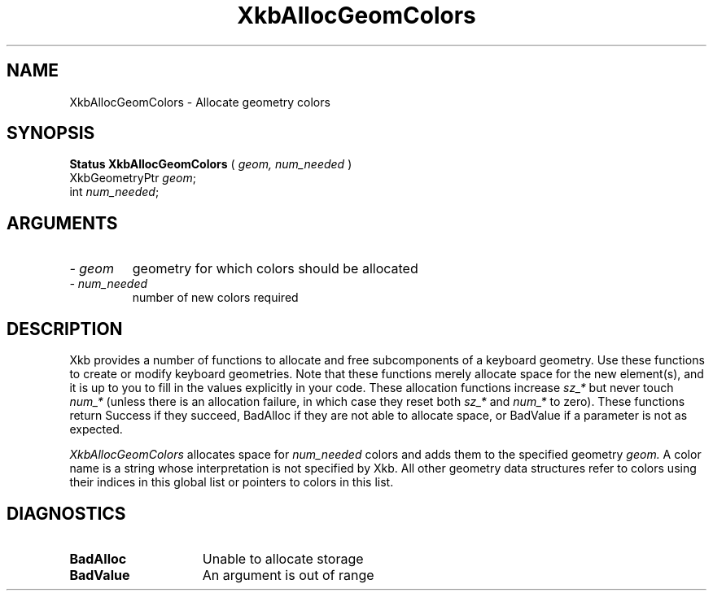 .\" Copyright (c) 1999 - Sun Microsystems, Inc.
.\" All rights reserved.
.\" 
.\" Permission is hereby granted, free of charge, to any person obtaining a
.\" copy of this software and associated documentation files (the
.\" "Software"), to deal in the Software without restriction, including
.\" without limitation the rights to use, copy, modify, merge, publish,
.\" distribute, and/or sell copies of the Software, and to permit persons
.\" to whom the Software is furnished to do so, provided that the above
.\" copyright notice(s) and this permission notice appear in all copies of
.\" the Software and that both the above copyright notice(s) and this
.\" permission notice appear in supporting documentation.
.\" 
.\" THE SOFTWARE IS PROVIDED "AS IS", WITHOUT WARRANTY OF ANY KIND, EXPRESS
.\" OR IMPLIED, INCLUDING BUT NOT LIMITED TO THE WARRANTIES OF
.\" MERCHANTABILITY, FITNESS FOR A PARTICULAR PURPOSE AND NONINFRINGEMENT
.\" OF THIRD PARTY RIGHTS. IN NO EVENT SHALL THE COPYRIGHT HOLDER OR
.\" HOLDERS INCLUDED IN THIS NOTICE BE LIABLE FOR ANY CLAIM, OR ANY SPECIAL
.\" INDIRECT OR CONSEQUENTIAL DAMAGES, OR ANY DAMAGES WHATSOEVER RESULTING
.\" FROM LOSS OF USE, DATA OR PROFITS, WHETHER IN AN ACTION OF CONTRACT,
.\" NEGLIGENCE OR OTHER TORTIOUS ACTION, ARISING OUT OF OR IN CONNECTION
.\" WITH THE USE OR PERFORMANCE OF THIS SOFTWARE.
.\" 
.\" Except as contained in this notice, the name of a copyright holder
.\" shall not be used in advertising or otherwise to promote the sale, use
.\" or other dealings in this Software without prior written authorization
.\" of the copyright holder.
.\"
.TH XkbAllocGeomColors __libmansuffix__ __xorgversion__ "XKB FUNCTIONS"
.SH NAME
XkbAllocGeomColors \- Allocate geometry colors
.SH SYNOPSIS
.B Status XkbAllocGeomColors
(
.I geom,
.I num_needed
)
.br
      XkbGeometryPtr \fIgeom\fP\^;
.br
      int \fInum_needed\fP\^;
.if n .ti +5n
.if t .ti +.5i
.SH ARGUMENTS
.TP
.I \- geom
geometry for which colors should be allocated
.TP
.I \- num_needed
number of new colors required
.SH DESCRIPTION
.LP
Xkb provides a number of functions to allocate and free subcomponents of a 
keyboard geometry. Use these functions to create or modify keyboard geometries. 
Note that these functions merely allocate space for the new element(s), and it 
is up to you to fill in the values explicitly in your code. These allocation 
functions increase 
.I sz_* 
but never touch 
.I num_* 
(unless there is an allocation failure, in which case they reset both 
.I sz_* 
and 
.I num_* 
to zero). These functions return Success if they succeed, BadAlloc if they are 
not able to allocate space, or BadValue if a parameter is not as expected.

.I XkbAllocGeomColors 
allocates space for 
.I num_needed 
colors and adds them to the specified geometry 
.I geom. 
A color name is a string whose interpretation is not specified by Xkb. All other 
geometry data structures refer to colors using their indices in this global list 
or pointers to colors in this list.
.SH DIAGNOSTICS
.TP 15
.B BadAlloc
Unable to allocate storage
.TP 15
.B BadValue
An argument is out of range
